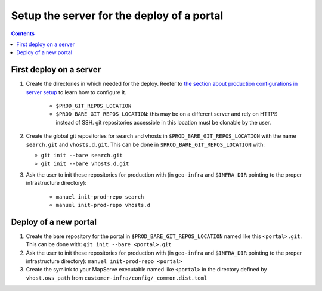 Setup the server for the deploy of a portal
===========================================

.. contents::


First deploy on a server
------------------------

#. Create the directories in which needed for the deploy. Reefer to `the section about production configurations in server setup <./server-setup.html#production-configurations>`__ to learn how to configure it.

    - ``$PROD_GIT_REPOS_LOCATION``
    - ``$PROD_BARE_GIT_REPOS_LOCATION``: this may be on a different server and rely on HTTPS instead of SSH. git repositories accessible in this location must be clonable by the user.

#. Create the global git repositories for search and vhosts in ``$PROD_BARE_GIT_REPOS_LOCATION`` with the name ``search.git`` and ``vhosts.d.git``. This can be done in ``$PROD_BARE_GIT_REPOS_LOCATION`` with:

   - ``git init --bare search.git``
   - ``git init --bare vhosts.d.git``

#. Ask the user to init these repositories for production with (in ``geo-infra`` and ``$INFRA_DIR`` pointing to the proper infrastructure directory):

    - ``manuel init-prod-repo search``
    - ``manuel init-prod-repo vhosts.d``


Deploy of a new portal
----------------------

#. Create the bare repository for the portal in ``$PROD_BARE_GIT_REPOS_LOCATION`` named like this ``<portal>.git``. This can be done with: ``git init --bare <portal>.git``
#. Ask the user to init these repositories for production with (in ``geo-infra`` and ``$INFRA_DIR`` pointing to the proper infrastructure directory): ``manuel init-prod-repo <portal>``
#. Create the symlink to your MapServe executable named like ``<portal>`` in the directory defined by ``vhost.ows_path`` from ``customer-infra/config/_common.dist.toml``
